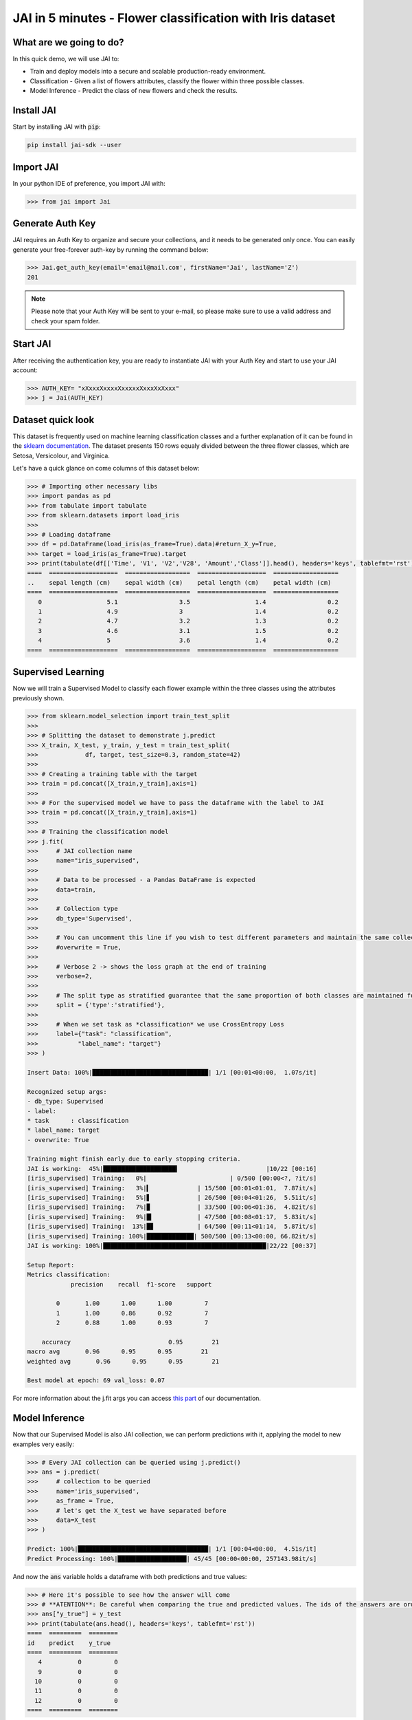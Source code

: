 .. _jai in 5 min:

==========================================================
JAI in 5 minutes - Flower classification with Iris dataset
==========================================================

************************
What are we going to do?
************************

In this quick demo, we will use JAI to:

* Train and deploy models into a secure and scalable production-ready environment.
* Classification - Given a list of flowers attributes, classify the flower within three possible classes.
* Model Inference - Predict the class of new flowers and check the results.

***********
Install JAI
***********

Start by installing JAI with :code:`pip`:

.. code:: bash

    pip install jai-sdk --user
      
**********
Import JAI
**********

In your python IDE of preference, you import JAI with:

.. code:: python

    >>> from jai import Jai

*****************
Generate Auth Key
*****************

JAI requires an Auth Key to organize and secure your collections, and it needs to be generated only once. You can easily generate your free-forever auth-key by running the command below:

.. code:: python

    >>> Jai.get_auth_key(email='email@mail.com', firstName='Jai', lastName='Z')
    201

.. note::
    Please note that your Auth Key will be sent to your e-mail, so please make sure to use a valid address and check your spam folder.

***************
Start JAI
***************

After receiving the authentication key, you are ready to instantiate JAI with your Auth Key and start to use your JAI account:

.. code:: python

    >>> AUTH_KEY= "xXxxxXxxxxXxxxxxXxxxXxXxxx"
    >>> j = Jai(AUTH_KEY) 

*******************
Dataset quick look
*******************

This dataset is frequently used on machine learning classification classes and a further explanation of it can be found in the `sklearn documentation <https://scikit-learn.org/stable/auto_examples/datasets/plot_iris_dataset.html>`_. The dataset presents 150 rows equaly divided between the three flower classes, which are Setosa, Versicolour, and Virginica.        

Let's have a quick glance on come columns of this dataset below:  

.. code:: python

    >>> # Importing other necessary libs
    >>> import pandas as pd
    >>> from tabulate import tabulate
    >>> from sklearn.datasets import load_iris
    >>>
    >>> # Loading dataframe
    >>> df = pd.DataFrame(load_iris(as_frame=True).data)#return_X_y=True,
    >>> target = load_iris(as_frame=True).target
    >>> print(tabulate(df[['Time', 'V1', 'V2','V28', 'Amount','Class']].head(), headers='keys', tablefmt='rst'))
    ====  ===================  ==================  ===================  ==================
    ..    sepal length (cm)    sepal width (cm)    petal length (cm)    petal width (cm)
    ====  ===================  ==================  ===================  ==================
       0                  5.1                 3.5                  1.4                 0.2
       1                  4.9                 3                    1.4                 0.2
       2                  4.7                 3.2                  1.3                 0.2
       3                  4.6                 3.1                  1.5                 0.2
       4                  5                   3.6                  1.4                 0.2
    ====  ===================  ==================  ===================  ==================

*******************
Supervised Learning
*******************

Now we will train a Supervised Model to classify each flower example within the three classes using the attributes previously shown.
  
.. code:: python

    >>> from sklearn.model_selection import train_test_split
    >>>
    >>> # Splitting the dataset to demonstrate j.predict
    >>> X_train, X_test, y_train, y_test = train_test_split(
    >>>             df, target, test_size=0.3, random_state=42)
    >>> 
    >>> # Creating a training table with the target
    >>> train = pd.concat([X_train,y_train],axis=1)
    >>>
    >>> # For the supervised model we have to pass the dataframe with the label to JAI
    >>> train = pd.concat([X_train,y_train],axis=1)
    >>>
    >>> # Training the classification model
    >>> j.fit(
    >>>     # JAI collection name    
    >>>     name="iris_supervised", 
    >>>
    >>>     # Data to be processed - a Pandas DataFrame is expected
    >>>     data=train, 
    >>>
    >>>     # Collection type
    >>>     db_type='Supervised', 
    >>>
    >>>     # You can uncomment this line if you wish to test different parameters and maintain the same collection name
    >>>     #overwrite = True,
    >>>
    >>>     # Verbose 2 -> shows the loss graph at the end of training
    >>>     verbose=2,
    >>>
    >>>     # The split type as stratified guarantee that the same proportion of both classes are maintained for train, validation and test
    >>>     split = {'type':'stratified'},
    >>>
    >>>     # When we set task as *classification* we use CrossEntropy Loss
    >>>     label={"task": "classification",
    >>>           "label_name": "target"}
    >>> )

    Insert Data: 100%|████████████████████████████████| 1/1 [00:01<00:00,  1.07s/it]

    Recognized setup args:
    - db_type: Supervised
    - label: 
    * task      : classification
    * label_name: target
    - overwrite: True

    Training might finish early due to early stopping criteria.
    JAI is working:  45%|████████████████████▍                        |10/22 [00:16]
    [iris_supervised] Training:   0%|                       | 0/500 [00:00<?, ?it/s]
    [iris_supervised] Training:   3%|▍             | 15/500 [00:01<01:01,  7.87it/s]
    [iris_supervised] Training:   5%|▋             | 26/500 [00:04<01:26,  5.51it/s]
    [iris_supervised] Training:   7%|▉             | 33/500 [00:06<01:36,  4.82it/s]
    [iris_supervised] Training:   9%|█▎            | 47/500 [00:08<01:17,  5.83it/s]
    [iris_supervised] Training:  13%|█▊            | 64/500 [00:11<01:14,  5.87it/s]
    [iris_supervised] Training: 100%|█████████████| 500/500 [00:13<00:00, 66.82it/s]
    JAI is working: 100%|█████████████████████████████████████████████|22/22 [00:37]

    Setup Report:
    Metrics classification:
                precision    recall  f1-score   support

            0       1.00      1.00      1.00         7
            1       1.00      0.86      0.92         7
            2       0.88      1.00      0.93         7

        accuracy                           0.95        21
    macro avg       0.96      0.95      0.95        21
    weighted avg       0.96      0.95      0.95        21

    Best model at epoch: 69 val_loss: 0.07

For more information about the j.fit args you can access `this part <https://jai-sdk.readthedocs.io/en/stable/source/jai.html#setup-kwargs>`_ of our documentation.

********************
Model Inference
********************

Now that our Supervised Model is also JAI collection, we can perform predictions with it, applying the model to new examples very easily:

.. code:: python

    >>> # Every JAI collection can be queried using j.predict()
    >>> ans = j.predict(
    >>>     # collection to be queried
    >>>     name='iris_supervised',
    >>>     as_frame = True,
    >>>     # let's get the X_test we have separated before
    >>>     data=X_test
    >>> )

    Predict: 100%|████████████████████████████████████| 1/1 [00:04<00:00,  4.51s/it]
    Predict Processing: 100%|███████████████████| 45/45 [00:00<00:00, 257143.98it/s]

And now the :code:`ans` variable holds a dataframe with both predictions and true values:

.. code:: python

    >>> # Here it's possible to see how the answer will come
    >>> # **ATENTION**: Be careful when comparing the true and predicted values. The ids of the answers are ordered inside JAI
    >>> ans["y_true"] = y_test
    >>> print(tabulate(ans.head(), headers='keys', tablefmt='rst'))
    ====  =========  ========
    id    predict    y_true
    ====  =========  ========
       4          0         0
       9          0         0
      10          0         0
      11          0         0
      12          0         0
    ====  =========  ========

Manipulating the information received in **ans**, we can check the classification report of the prediction:

.. code:: python

    >>> # Checking the classification report
    >>> from sklearn import metrics
    >>> print(metrics.classification_report( ans["y_true"],ans["predict"],target_names=['0','1','2']))
                precision    recall  f1-score   support

            0       1.00      1.00      1.00        19
            1       1.00      1.00      1.00        13
            2       1.00      1.00      1.00        13

    accuracy                            1.00        45
    macro avg       1.00      1.00      1.00        45
    weighted avg    1.00      1.00      1.00        45

For more information about the j.fit args you can access `this part <https://jai-sdk.readthedocs.io/en/stable/source/jai.html#setup-kwargs>`_ of our documentation.

**********************
Always deployed (REST)
**********************

Everything in JAI is always instantly deployed and available through REST API, which makes most of the job of putting yuour model in production much easier!

.. code:: python

    >>> # Model Inference via REST API
    >>> 
    >>> # import requests libraries
    >>> import requests
    >>> 
    >>> AUTH_KEY= "xXxxxXxxxxXxxxxxXxxxXxXxxx"
    >>>
    >>> # set Authentication header
    >>> header={'Auth': AUTH_KEY}
    >>> 
    >>> # set collection name
    >>> db_name = 'iris_supervised' 
    >>> 
    >>> # model inference endpoint
    >>> url_predict = f"https://mycelia.azure-api.net/predict/{db_name}"
    >>> 
    >>> # json body
    >>> # note that we need to provide a column named 'id'
    >>> # also note that we drop the 'PRICE' column because it is not a feature
    >>> body = X_test.reset_index().rename(columns={'index':'id'}).head().to_dict(orient='records')
    >>> 
    >>> # make the request
    >>> ans = requests.put(url_predict, json=body, headers=header)
    >>> ans.json()
    [{'id': 18, 'predict': 0},
    {'id': 73, 'predict': 1},
    {'id': 76, 'predict': 1},
    {'id': 78, 'predict': 1},
    {'id': 118, 'predict': 2}]

For more discussions about this example, join our `slack community <https://join.slack.com/t/getjai/shared_invite/zt-sfkm3tpg-oJuvdziWgtaFEaIUUKWUV>`_!